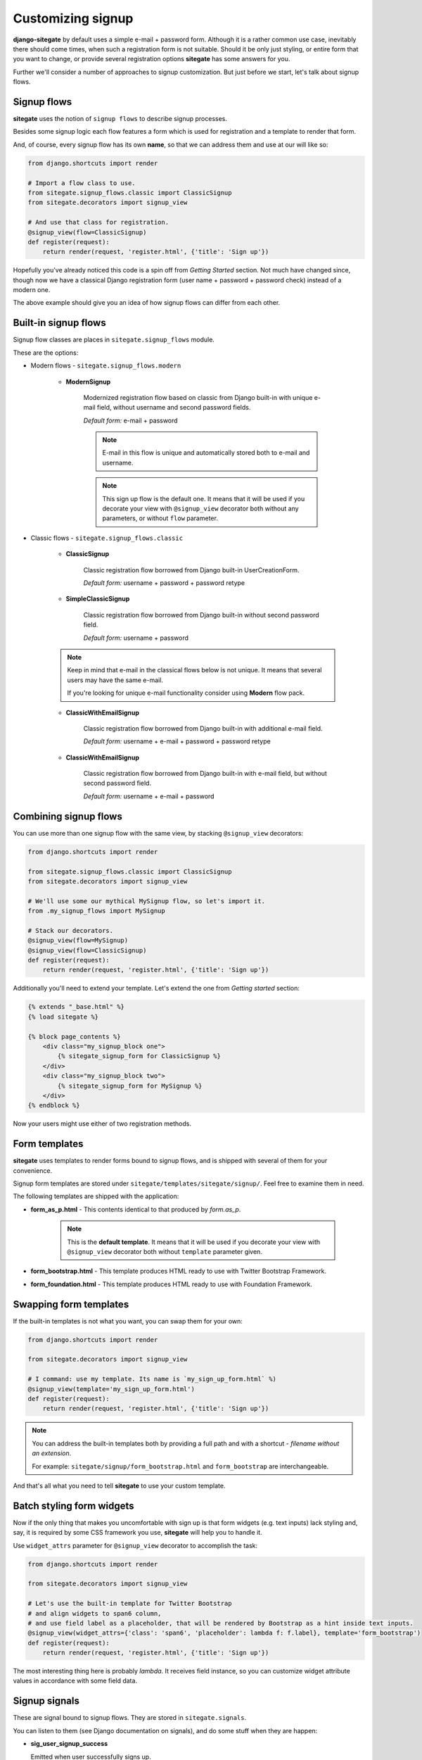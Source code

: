 Customizing signup
==================

**django-sitegate** by default uses a simple e-mail + password form. Although it is a rather common use case, inevitably
there should come times, when such a registration form is not suitable. Should it be only just styling, or entire form
that you want to change, or provide several registration options **sitegate** has some answers for you.

Further we'll consider a number of approaches to signup customization. But just before we start, let's talk about signup flows.



Signup flows
------------

**sitegate** uses the notion of ``signup flows`` to describe signup processes.

Besides some signup logic each flow features a form which is used for registration and a template to render that form.

And, of course, every signup flow has its own **name**, so that we can address them and use at our will like so:

.. code-block:: python

    from django.shortcuts import render

    # Import a flow class to use.
    from sitegate.signup_flows.classic import ClassicSignup
    from sitegate.decorators import signup_view

    # And use that class for registration.
    @signup_view(flow=ClassicSignup)
    def register(request):
        return render(request, 'register.html', {'title': 'Sign up'})


Hopefully you've already noticed this code is a spin off from *Getting Started* section. Not much have changed since,
though now we have a classical Django registration form (user name + password + password check) instead of a modern one.

The above example should give you an idea of how signup flows can differ from each other.



Built-in signup flows
---------------------

Signup flow classes are places in ``sitegate.signup_flows`` module.

These are the options:


* Modern flows - ``sitegate.signup_flows.modern``


    * **ModernSignup**

        Modernized registration flow based on classic from Django built-in with unique e-mail field, without username and second password fields.

        *Default form:* e-mail + password

        .. note::

            E-mail in this flow is unique and automatically stored both to e-mail and username.

        .. note::

            This sign up flow is the default one. It means that it will be used if you decorate your view with ``@signup_view``
            decorator both without any parameters, or without ``flow`` parameter.


* Classic flows - ``sitegate.signup_flows.classic``


    * **ClassicSignup**

        Classic registration flow borrowed from Django built-in UserCreationForm.

        *Default form:* username + password + password retype


    * **SimpleClassicSignup**

        Classic registration flow borrowed from Django built-in without second password field.

        *Default form:* username + password



    .. note::

        Keep in mind that e-mail in the classical flows below is not unique. It means that several users may have the same e-mail.

        If you're looking for unique e-mail functionality consider using **Modern** flow pack.


    * **ClassicWithEmailSignup**

        Classic registration flow borrowed from Django built-in with additional e-mail field.

        *Default form:* username + e-mail + password + password retype


    * **ClassicWithEmailSignup**

        Classic registration flow borrowed from Django built-in with e-mail field, but without second password field.

        *Default form:* username + e-mail + password



Combining signup flows
----------------------

You can use more than one signup flow with the same view, by stacking ``@signup_view`` decorators:

.. code-block:: python

    from django.shortcuts import render

    from sitegate.signup_flows.classic import ClassicSignup
    from sitegate.decorators import signup_view

    # We'll use some our mythical MySignup flow, so let's import it.
    from .my_signup_flows import MySignup

    # Stack our decorators.
    @signup_view(flow=MySignup)
    @signup_view(flow=ClassicSignup)
    def register(request):
        return render(request, 'register.html', {'title': 'Sign up'})


Additionally you'll need to extend your template. Let's extend the one from *Getting started* section:

.. code-block:: html

    {% extends "_base.html" %}
    {% load sitegate %}

    {% block page_contents %}
        <div class="my_signup_block one">
            {% sitegate_signup_form for ClassicSignup %}
        </div>
        <div class="my_signup_block two">
            {% sitegate_signup_form for MySignup %}
        </div>
    {% endblock %}


Now your users might use either of two registration methods.



Form templates
--------------

**sitegate** uses templates to render forms bound to signup flows, and is shipped with several of them for your convenience.

Signup form templates are stored under ``sitegate/templates/sitegate/signup/``. Feel free to examine them in need.

The following templates are shipped with the application:

* **form_as_p.html** - This  contents identical to that produced by *form.as_p*.

    .. note::

        This is the **default template**. It means that it will be used if you decorate your view with ``@signup_view``
        decorator both without ``template`` parameter given.


* **form_bootstrap.html** - This template produces HTML ready to use with Twitter Bootstrap Framework.

* **form_foundation.html** - This template produces HTML ready to use with Foundation Framework.



Swapping form templates
-----------------------

If the built-in templates is not what you want, you can swap them for your own:

.. code-block:: python

    from django.shortcuts import render

    from sitegate.decorators import signup_view

    # I command: use my template. Its name is `my_sign_up_form.html` %)
    @signup_view(template='my_sign_up_form.html')
    def register(request):
        return render(request, 'register.html', {'title': 'Sign up'})


.. note::

    You can address the built-in templates both by providing a full path and with a shortcut -
    *filename without an extension*.

    For example: ``sitegate/signup/form_bootstrap.html`` and ``form_bootstrap`` are interchangeable.


And that's all what you need to tell **sitegate** to use your custom template.



Batch styling form widgets
--------------------------

Now if the only thing that makes you uncomfortable with sign up is that form widgets (e.g. text inputs) lack
styling and, say, it is required by some CSS framework you use, **sitegate** will help you to handle it.

Use ``widget_attrs`` parameter for ``@signup_view`` decorator to accomplish the task:

.. code-block:: python

    from django.shortcuts import render

    from sitegate.decorators import signup_view

    # Let's use the built-in template for Twitter Bootstrap
    # and align widgets to span6 column,
    # and use field label as a placeholder, that will be rendered by Bootstrap as a hint inside text inputs.
    @signup_view(widget_attrs={'class': 'span6', 'placeholder': lambda f: f.label}, template='form_bootstrap')
    def register(request):
        return render(request, 'register.html', {'title': 'Sign up'})

The most interesting thing here is probably *lambda*. It receives field instance, so you can customize widget attribute
values in accordance with some field data.



Signup signals
--------------

These are signal bound to signup flows. They are stored in ``sitegate.signals``.

You can listen to them (see Django documentation on signals), and do some stuff when they are happen:


* **sig_user_signup_success**

  Emitted when user successfully signs up.

  *Parameters:* ``signup_result`` - result object, e.g. created User; ``flow`` - signup flow name, 'request' - Request object.


* **sig_user_signup_fail**

  Emitted when user sign up fails.

  *Parameters:* ``signup_result`` - result object, e.g. created User; ``flow`` - signup flow name, 'request' - Request object.

